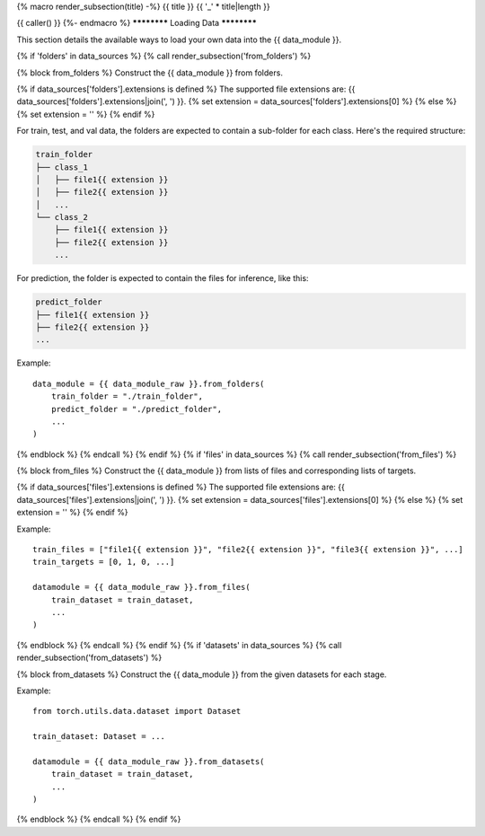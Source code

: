 {% macro render_subsection(title) -%}
{{ title }}
{{ '_' * title|length }}

{{ caller() }}
{%- endmacro %}
************
Loading Data
************

This section details the available ways to load your own data into the {{ data_module }}.

{% if 'folders' in data_sources %}
{% call render_subsection('from_folders') %}

{% block from_folders %}
Construct the {{ data_module }} from folders.

{% if data_sources['folders'].extensions is defined %}
The supported file extensions are: {{ data_sources['folders'].extensions|join(', ') }}.
{% set extension = data_sources['folders'].extensions[0] %}
{% else %}
{% set extension = '' %}
{% endif %}

For train, test, and val data, the folders are expected to contain a sub-folder for each class.
Here's the required structure:

.. code-block::

    train_folder
    ├── class_1
    │   ├── file1{{ extension }}
    │   ├── file2{{ extension }}
    │   ...
    └── class_2
        ├── file1{{ extension }}
        ├── file2{{ extension }}
        ...

For prediction, the folder is expected to contain the files for inference, like this:

.. code-block::

    predict_folder
    ├── file1{{ extension }}
    ├── file2{{ extension }}
    ...

Example::

    data_module = {{ data_module_raw }}.from_folders(
        train_folder = "./train_folder",
        predict_folder = "./predict_folder",
        ...
    )
{% endblock %}
{% endcall %}
{% endif %}
{% if 'files' in data_sources %}
{% call render_subsection('from_files') %}

{% block from_files %}
Construct the {{ data_module }} from lists of files and corresponding lists of targets.

{% if data_sources['files'].extensions is defined %}
The supported file extensions are: {{ data_sources['files'].extensions|join(', ') }}.
{% set extension = data_sources['files'].extensions[0] %}
{% else %}
{% set extension = '' %}
{% endif %}

Example::

    train_files = ["file1{{ extension }}", "file2{{ extension }}", "file3{{ extension }}", ...]
    train_targets = [0, 1, 0, ...]

    datamodule = {{ data_module_raw }}.from_files(
        train_dataset = train_dataset,
        ...
    )
{% endblock %}
{% endcall %}
{% endif %}
{% if 'datasets' in data_sources %}
{% call render_subsection('from_datasets') %}

{% block from_datasets %}
Construct the {{ data_module }} from the given datasets for each stage.

Example::

    from torch.utils.data.dataset import Dataset

    train_dataset: Dataset = ...

    datamodule = {{ data_module_raw }}.from_datasets(
        train_dataset = train_dataset,
        ...
    )
{% endblock %}
{% endcall %}
{% endif %}
